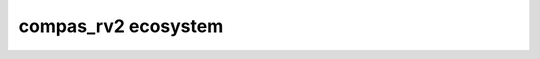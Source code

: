 ================================================================================
compas_rv2 ecosystem
================================================================================